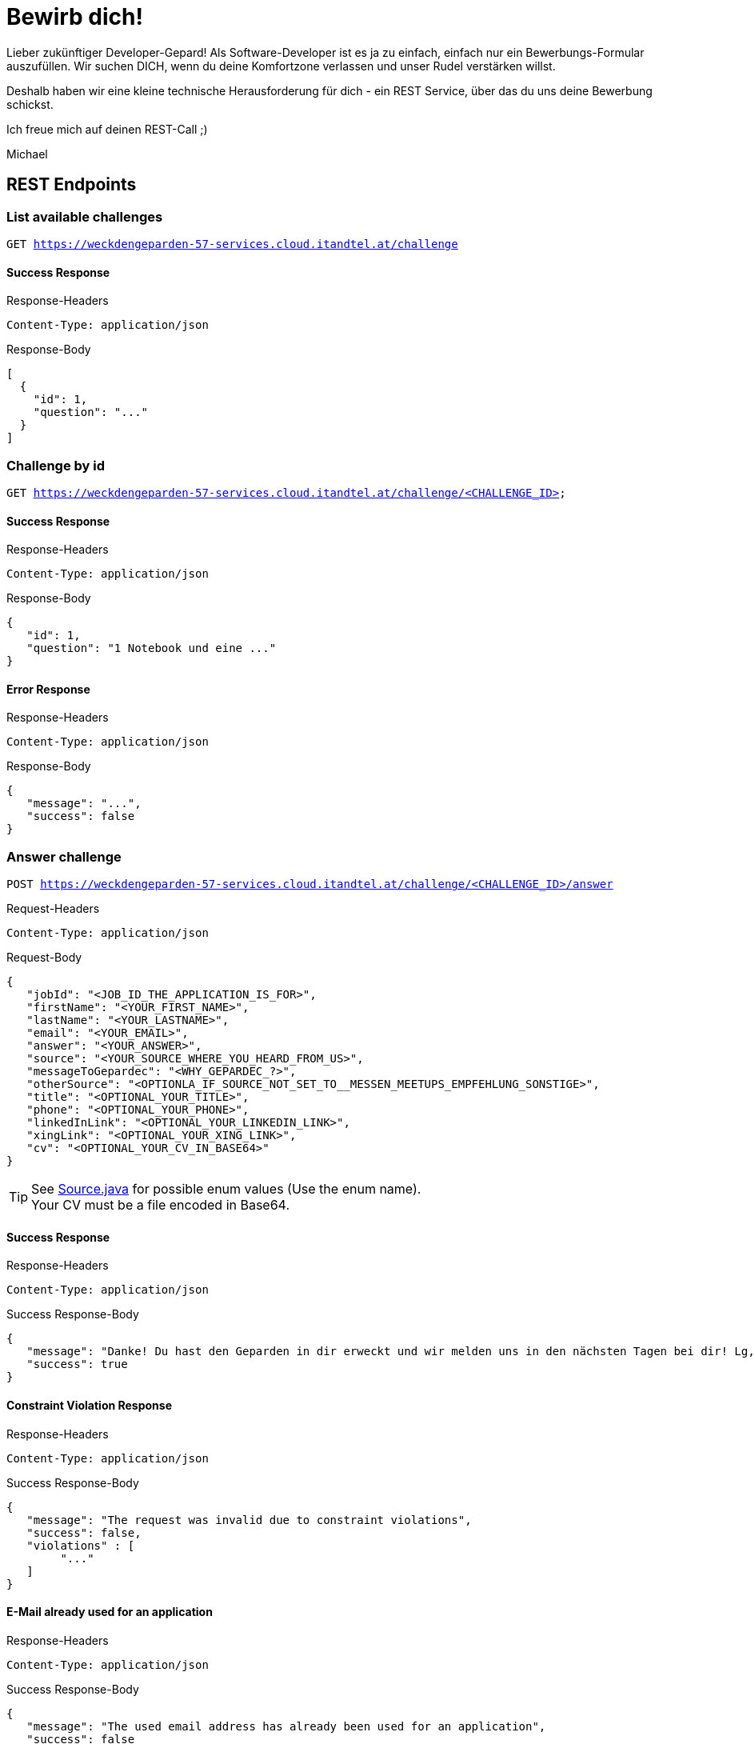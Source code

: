= Bewirb dich!

Lieber zukünftiger Developer-Gepard!
Als Software-Developer ist es ja zu einfach, einfach nur ein Bewerbungs-Formular auszufüllen.
Wir suchen DICH, wenn du deine Komfortzone verlassen und unser Rudel verstärken willst.

Deshalb haben wir eine kleine technische Herausforderung für dich - ein REST Service, über das du uns deine Bewerbung schickst.

Ich freue mich auf deinen REST-Call ;)

Michael

== REST Endpoints

=== List available challenges

`GET https://weckdengeparden-57-services.cloud.itandtel.at/challenge` +


==== Success Response

.Response-Headers
[source]
----
Content-Type: application/json
----

.Response-Body
[source,json]
----
[
  {
    "id": 1,
    "question": "..."
  }
]
----

=== Challenge by id

`GET https://weckdengeparden-57-services.cloud.itandtel.at/challenge/<CHALLENGE_ID>` +


==== Success Response

.Response-Headers
[source]
----
Content-Type: application/json
----

.Response-Body
[source,json]
----
{
   "id": 1,
   "question": "1 Notebook und eine ..."
}
----

==== Error Response

.Response-Headers
[source]
----
Content-Type: application/json
----

.Response-Body
[source,json]
----
{
   "message": "...",
   "success": false
}
----

=== Answer challenge

`POST https://weckdengeparden-57-services.cloud.itandtel.at/challenge/<CHALLENGE_ID>/answer` +

.Request-Headers

[source]
----
Content-Type: application/json
----

.Request-Body
[source,json]
----
{
   "jobId": "<JOB_ID_THE_APPLICATION_IS_FOR>",
   "firstName": "<YOUR_FIRST_NAME>",
   "lastName": "<YOUR_LASTNAME>",
   "email": "<YOUR_EMAIL>",
   "answer": "<YOUR_ANSWER>",
   "source": "<YOUR_SOURCE_WHERE_YOU_HEARD_FROM_US>",
   "messageToGepardec": "<WHY_GEPARDEC_?>",
   "otherSource": "<OPTIONLA_IF_SOURCE_NOT_SET_TO__MESSEN_MEETUPS_EMPFEHLUNG_SONSTIGE>",
   "title": "<OPTIONAL_YOUR_TITLE>",
   "phone": "<OPTIONAL_YOUR_PHONE>",
   "linkedInLink": "<OPTIONAL_YOUR_LINKEDIN_LINK>",
   "xingLink": "<OPTIONAL_YOUR_XING_LINK>",
   "cv": "<OPTIONAL_YOUR_CV_IN_BASE64>"
}
----

TIP: See link:src/main/java/com/gepardec/wdg/client/personio/Source.java[Source.java] for possible enum values (Use the enum name). +
     Your CV must be a file encoded in Base64.

==== Success Response

.Response-Headers
[source]
----
Content-Type: application/json
----

.Success Response-Body
[source]
----
{
   "message": "Danke! Du hast den Geparden in dir erweckt und wir melden uns in den nächsten Tagen bei dir! Lg, Michael Sollberger",
   "success": true
}
----

==== Constraint Violation Response

.Response-Headers
[source]
----
Content-Type: application/json
----

.Success Response-Body
[source]
----
{
   "message": "The request was invalid due to constraint violations",
   "success": false,
   "violations" : [
        "..."
   ]
}
----

==== E-Mail already used for an application

.Response-Headers
[source]
----
Content-Type: application/json
----

.Success Response-Body
[source]
----
{
   "message": "The used email address has already been used for an application",
   "success": false
}
----

==== Invalid Answer Response

.Response-Headers
[source]
----
Content-Type: application/json
----

.Success Response-Body
[source]
----
{
   "message": "Sorry, die Antwort ist falsch. Denk' nochmal in Ruhe darüber nach und versuch es noch einmal.",
   "success": false
}
----

== Developer documentation for setting up this project itself (not necessary for applicants)

=== Preparations

Sensitive configurations have been externalized and must be added before starting the development. +
Place the following configuration file in the ``/config`` directory additionally to a truststore.jks which holds personio related trusted certificates.

.application.properties
[source,properties]
----
## Perosnio configurations
personio.company_id=<COMPANY_ID>
personio.access_token=<ACCESS_TOKEN>
# MP-Rest-Client properties
personio/mp-rest/url=https://api.personio.de
personio/mp-rest/trustStore=<FQN_OF_TRUSTSTORE_FILE>
personio/mp-rest/trustStorePassword=<PWD_OF_TRUSTSTORE_FILE>
personio/mp-rest/trustStoreType=<TRUSTSTORE_TYPE>
# Opentracing/Jaeger configuration
quarkus.jaeger.enabled=true
quarkus.jaeger.service-name=weckdengeparden
quarkus.jaeger.agent-host-port=<AGENT_HOST_PORT>
quarkus.jaeger.reporter-log-spans=<TRUE_IF_SPAN_SHALL_BE_LOGGED>
quarkus.jaeger.sampler-type=<SAMPLE_TYPE>
quarkus.jaeger.sampler-param=<SAMPLE_PARAM>
quarkus.jaeger.reporter-max-queue-size=<SPAN_QUEUE_SIZE>
quarkus.jaeger.reporter-flush-interval=<FLUSH_DURATION_EG_1.500S>
----

TIP: See link:https://quarkus.io/guides/opentracing[quarkus-opentracing]

=== Build the application

Build the application with the following command

.Build the uber jar
[source,bash]
----
mvn clean install -Dpackage.uber.jar=true
----

== Openshift

In this section you see how to setup an Openshift project which hosts the ``weckdengeparden`` service.

=== Preparations

. Ensure you have setup up your development environment and that you have built the application.
. Ensure that you have an valid ``config/application.properties`` file
. Ensure you have a ``config/truststore.jks`` file which contains personio related trusted certificates

=== Setup

Execute all commands in the root directory of this project. Ensure that your are logged into the proper Openshift project.

.Jaeger Services
[source,bash]
----
# Create jaeger services
oc process -f templates/jaeger.yaml -o yaml  | oc apply -f -

# Delete jaeger services
oc process -f templates/jaeger.yaml -o yaml  | oc delete -f -
----

.Secrets
[source,bash]
----
# Create secret for weckdengeparden
oc create secret generic weckdengeparden \
   --from-file=application.properties=config/application-ocp.properties \
   --from-file=truststore.jks=config/truststore.jks
----

.Build Configuration
[source,bash]
----
# Binary build for uber jar
oc new-build --binary=true --name=weckdengeparden --docker-image=docker.io/fabric8/s2i-java:3.0-java11
oc set triggers bc/weckdengeparden --remove-all
----

.Template
[source,bash]
----
# Create service resources
oc process -f ocp/templates/weckdengeparden.yaml --param-file=ocp/templates/weckdengeparden.properties | oc create -f -

# Delete service resources
oc process -f ocp/templates/weckdengeparden.yaml --param-file=ocp/templates/weckdengeparden.properties | oc delete -f -
----

=== Deploy application

.Build Configuration
[source,bash]
----
# Start build with local binary
oc start-build weckdengeparden --from-file=target/wdg-0.0.1-runner.jar --follow --wait
----

== Tracing

The services calls are traced with opentracing and can be analysed with Jaeger you can reach link:https://jaeger-query-57-services.cloud.itandtel.at/[here].
